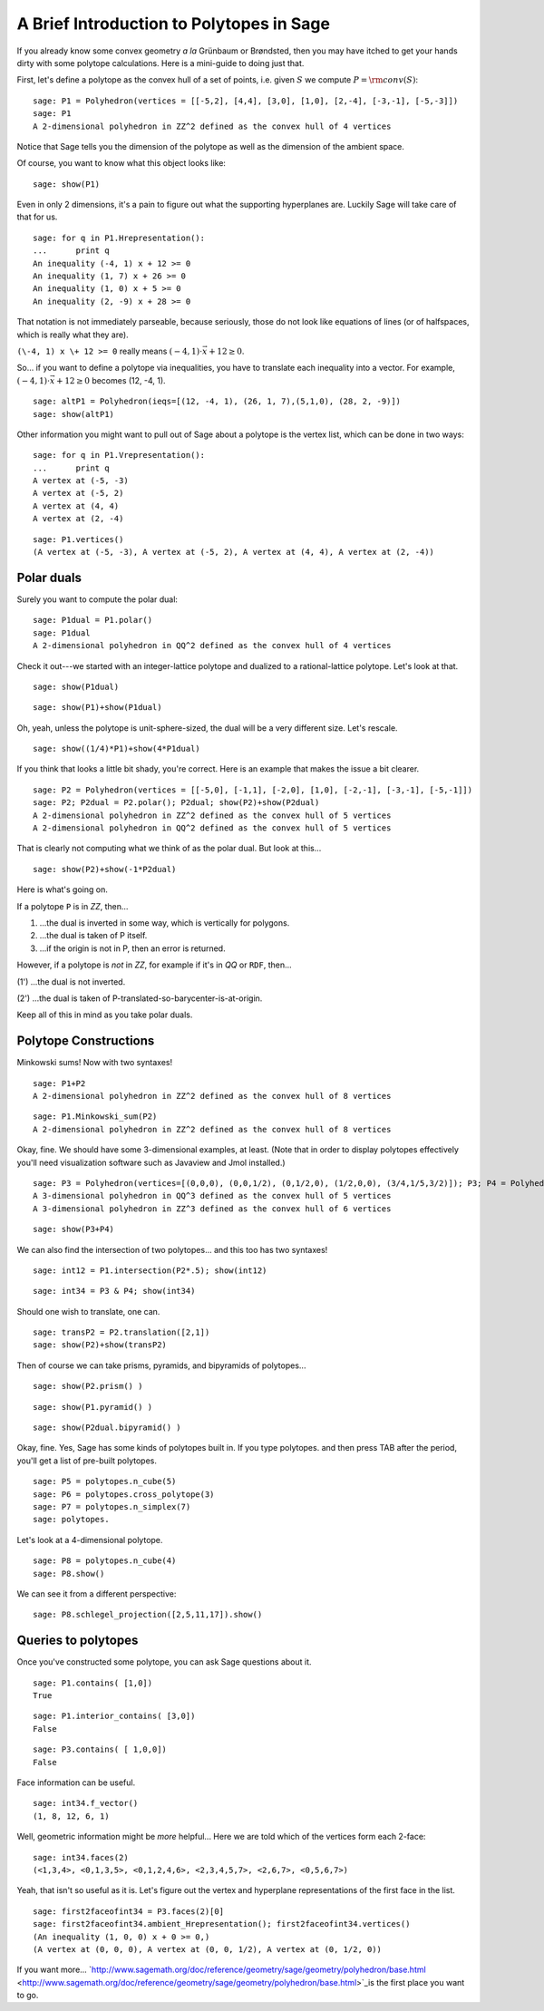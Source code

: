 .. -*- coding: utf-8 -*-

A Brief Introduction to Polytopes in Sage
^^^^^^^^^^^^^^^^^^^^^^^^^^^^^^^^^^^^^^^^^

If you already know some convex geometry  *a la*  Grünbaum or
Brøndsted, then you may have itched to get your hands dirty with some
polytope calculations.  Here is a mini\-guide to doing just that. 

First, let's define a polytope as the convex hull of a set of points,
i.e. given  :math:`S` we compute  :math:`P={\rm conv}(S)`:


::

    sage: P1 = Polyhedron(vertices = [[-5,2], [4,4], [3,0], [1,0], [2,-4], [-3,-1], [-5,-3]])
    sage: P1
    A 2-dimensional polyhedron in ZZ^2 defined as the convex hull of 4 vertices

.. end of output

Notice that Sage tells you the dimension of the polytope as well as the
dimension of the ambient space.

Of course, you want to know what this object looks like:


::

    sage: show(P1)


.. end of output

Even in only 2 dimensions, it's a pain to figure out what the supporting
hyperplanes are.  Luckily Sage will take care of that for us.


::

    sage: for q in P1.Hrepresentation():
    ...      print q
    An inequality (-4, 1) x + 12 >= 0
    An inequality (1, 7) x + 26 >= 0
    An inequality (1, 0) x + 5 >= 0
    An inequality (2, -9) x + 28 >= 0

.. end of output

That notation is not immediately parseable, because seriously,
those do not look like equations of lines (or of halfspaces, which is
really what they are).

``(\-4, 1) x \+ 12 >= 0`` really means  :math:`(-4, 1)\cdot\vec{x} + 12 \geq 0`.

So... if you want to define a polytope via inequalities, you have to
translate each inequality into a vector.  For example,
:math:`(-4, 1)\cdot\vec{x} + 12 \geq 0` becomes (12, \-4, 1).


::

    sage: altP1 = Polyhedron(ieqs=[(12, -4, 1), (26, 1, 7),(5,1,0), (28, 2, -9)])
    sage: show(altP1)


.. end of output

Other information you might want to pull out of Sage about a polytope is the
vertex list, which can be done in two ways:


::

    sage: for q in P1.Vrepresentation():
    ...      print q
    A vertex at (-5, -3)
    A vertex at (-5, 2)
    A vertex at (4, 4)
    A vertex at (2, -4)

.. end of output

::

    sage: P1.vertices()
    (A vertex at (-5, -3), A vertex at (-5, 2), A vertex at (4, 4), A vertex at (2, -4))

.. end of output

Polar duals
"""""""""""

Surely you want to compute the polar dual:


::

    sage: P1dual = P1.polar()
    sage: P1dual
    A 2-dimensional polyhedron in QQ^2 defined as the convex hull of 4 vertices

.. end of output

Check it out\-\-\-we started with an integer\-lattice polytope and dualized
to a rational\-lattice polytope.  Let's look at that.

 


::

    sage: show(P1dual)



.. end of output

::

    sage: show(P1)+show(P1dual)


.. end of output

Oh, yeah, unless the polytope is unit\-sphere\-sized, the dual will be a
very different size.  Let's rescale.


::

    sage: show((1/4)*P1)+show(4*P1dual)


.. end of output

If you think that looks a little bit shady, you're correct.  Here is an
example that makes the issue a bit clearer.


::

    sage: P2 = Polyhedron(vertices = [[-5,0], [-1,1], [-2,0], [1,0], [-2,-1], [-3,-1], [-5,-1]])
    sage: P2; P2dual = P2.polar(); P2dual; show(P2)+show(P2dual)
    A 2-dimensional polyhedron in ZZ^2 defined as the convex hull of 5 vertices
    A 2-dimensional polyhedron in QQ^2 defined as the convex hull of 5 vertices


.. end of output

That is clearly not computing what we think of as the polar dual.  But look
at this...


::

    sage: show(P2)+show(-1*P2dual)


.. end of output

Here is what's going on. 

If a polytope ``P`` is in `ZZ`, then...

(1) ...the dual is inverted in some way, which is vertically for polygons.

(2) ...the dual is taken of P itself.

(3) ...if the origin is not in P, then an error is returned.

However, if a polytope is  *not*  in `ZZ`, for example if it's in `QQ` or
``RDF``, then...

(1') ...the dual is not inverted.

(2') ...the dual is taken of P\-translated\-so\-barycenter\-is\-at\-origin.

Keep all of this in mind as you take polar duals.

 

Polytope Constructions
""""""""""""""""""""""

Minkowski sums!  Now with two syntaxes!


::

    sage: P1+P2
    A 2-dimensional polyhedron in ZZ^2 defined as the convex hull of 8 vertices

.. end of output

::

    sage: P1.Minkowski_sum(P2)
    A 2-dimensional polyhedron in ZZ^2 defined as the convex hull of 8 vertices

.. end of output

Okay, fine.  We should have some 3\-dimensional examples, at least.
(Note that in order to display polytopes effectively you'll need
visualization software such as Javaview and Jmol installed.)


::

    sage: P3 = Polyhedron(vertices=[(0,0,0), (0,0,1/2), (0,1/2,0), (1/2,0,0), (3/4,1/5,3/2)]); P3; P4 = Polyhedron(vertices=[(-1,1,0),(1,1,0),(-1,0,1), (1,0,1),(0,-1,1),(0,1,1)]); P4; show(P3)+show(P4)
    A 3-dimensional polyhedron in QQ^3 defined as the convex hull of 5 vertices
    A 3-dimensional polyhedron in ZZ^3 defined as the convex hull of 6 vertices

.. end of output

::

    sage: show(P3+P4)


.. end of output

We can also find the intersection of two polytopes... and this too has two
syntaxes!


::

    sage: int12 = P1.intersection(P2*.5); show(int12)


.. end of output

::

    sage: int34 = P3 & P4; show(int34)


.. end of output

Should one wish to translate, one can.


::

    sage: transP2 = P2.translation([2,1])
    sage: show(P2)+show(transP2)


.. end of output

Then of course we can take prisms, pyramids, and bipyramids of polytopes...


::

    sage: show(P2.prism() )


.. end of output

::

    sage: show(P1.pyramid() )


.. end of output

::

    sage: show(P2dual.bipyramid() )


.. end of output

Okay, fine.  Yes, Sage has some kinds of polytopes built in.
If you type polytopes. and then press TAB after the period, you'll get a
list of pre\-built polytopes.


::

    sage: P5 = polytopes.n_cube(5)
    sage: P6 = polytopes.cross_polytope(3)
    sage: P7 = polytopes.n_simplex(7)
    sage: polytopes.


.. end of output

Let's look at a 4\-dimensional polytope.


::

    sage: P8 = polytopes.n_cube(4)
    sage: P8.show()


.. end of output

We can see it from a different perspective:


::

    sage: P8.schlegel_projection([2,5,11,17]).show()


.. end of output

Queries to polytopes
""""""""""""""""""""

Once you've constructed some polytope, you can ask Sage questions about it.


::

    sage: P1.contains( [1,0])
    True

.. end of output

::

    sage: P1.interior_contains( [3,0])
    False

.. end of output

::

    sage: P3.contains( [ 1,0,0])
    False

.. end of output

Face information can be useful.  


::

    sage: int34.f_vector()
    (1, 8, 12, 6, 1)

.. end of output

Well, geometric information might be  *more*  helpful...
Here we are told which of the vertices form each 2\-face:


::

    sage: int34.faces(2)
    (<1,3,4>, <0,1,3,5>, <0,1,2,4,6>, <2,3,4,5,7>, <2,6,7>, <0,5,6,7>)

.. end of output

Yeah, that isn't so useful as it is.  Let's figure out the vertex and
hyperplane representations of the first face in the list.


::

    sage: first2faceofint34 = P3.faces(2)[0]
    sage: first2faceofint34.ambient_Hrepresentation(); first2faceofint34.vertices()
    (An inequality (1, 0, 0) x + 0 >= 0,)
    (A vertex at (0, 0, 0), A vertex at (0, 0, 1/2), A vertex at (0, 1/2, 0))

.. end of output

If you want more... `http://www.sagemath.org/doc/reference/geometry/sage/geometry/polyhedron/base.html  <http://www.sagemath.org/doc/reference/geometry/sage/geometry/polyhedron/base.html>`_is the first place you want to go.

